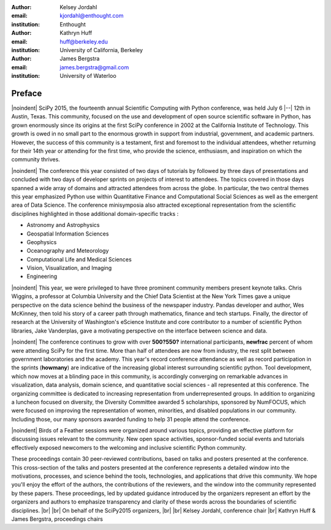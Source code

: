 :author: Kelsey Jordahl
:email: kjordahl@enthought.com
:institution: Enthought

:author: Kathryn Huff
:email: huff@berkeley.edu
:institution: University of California, Berkeley

:author: James Bergstra
:email: james.bergstra@gmail.com
:institution: University of Waterloo

.. |br| raw:: latex

   \ \\

.. |noindent| raw:: latex

   \noindent

-------
Preface
-------

|noindent|
SciPy 2015, the fourteenth annual Scientific Computing with Python
conference, was held July 6 |--| 12th in Austin, Texas. This community, focused
on the use and development of open source scientific software in Python, has
grown enormously since its origins at the first SciPy conference in 2002 at the
California Institute of Technology. This growth is owed in no small part to the
enormous growth in support from industrial, government, and academic partners.
However, the success of this community is a testament, first and foremost to
the individual attendees, whether returning for their 14th year or attending
for the first time, who provide the science, enthusiasm, and inspiration on
which the community thrives.

|noindent|
The conference this year consisted of two days of tutorials by followed by
three days of presentations and concluded with two days of developer sprints on
projects of interest to attendees. The topics covered in those days spanned a
wide array of domains and attracted attendees from across the globe. In
particular, the two central themes this year emphasized Python use within
Quantitative Finance and Computational Social Sciences as well as the emergent
area of Data Science. The conference minisymposia also attracted exceptional
representation from the scientific disciplines highlighted in those additional
domain-specific tracks :

- Astronomy and Astrophysics
- Geospatial Information Sciences
- Geophysics
- Oceanography and Meteorology
- Computational Life and Medical Sciences
- Vision, Visualization, and Imaging
- Engineering

|noindent|
This year, we were privileged to have three prominent community members present
keynote talks. Chris Wiggins, a professor at Columbia University and the Chief
Data Scientist at the New York Times gave a unique perspective on the data
science behind the business of the newspaper industry. Pandas developer and
author, Wes McKinney, then told his story of a career path through mathematics,
finance and tech startups. Finally, the director of research at the University
of Washington's eScience Institute and core contributor to a number of
scientific Python libraries, Jake Vanderplas, gave a motivating perspective on
the interface between science and data.

|noindent|
The conference continues to grow with over **500?550?** international participants,
**newfrac** percent of whom were attending SciPy for the first time.  More than half
of attendees are now from industry, the rest split between government
laboratories and the academy.  This year's record conference attendance  as
well as record participation in the sprints (**howmany**) are indicative of the
increasing global interest surrounding scientific python. Tool development,
which now moves at a blinding pace in this community, is accordingly converging
on remarkable advances in visualization, data analysis, domain science, and
quantitative social sciences - all represented at this conference.  The
organizing committee is dedicated to increasing representation from
underrepresented groups. In addition to organizing a luncheon focused on
diversity, the Diversity Committee awarded 5 scholarships, sponsored by
NumFOCUS, which were focused on improving the representation of women,
minorities, and disabled populations in our community. Including those, our
many sponsors awarded funding to help 31 people attend the conference.

|noindent|
Birds of a Feather sessions were organized around various topics, providing an
effective platform for discussing issues relevant to the community.  New open
space activities, sponsor-funded social events and tutorials effectively
exposed newcomers to the welcoming and inclusive scientific Python community.

These proceedings contain 30 peer-reviewed contributions, based on talks and
posters presented at the conference.  This cross-section of the talks and
posters presented at the conference represents a detailed window into the
motivations, processes, and science behind the tools, technologies, and
applications that drive this community.  We hope you'll enjoy the effort of the
authors, the contributions of the reviewers, and the window into the community
represented by these papers. These proceedings, led by updated guidance
introduced by the organizers represent an effort by the organizers and authors
to emphasize transparency and clarity of these words across the boundaries of
scientific disciplines.
|br| |br|
On behalf of the SciPy2015 organizers,
|br| |br|
Kelsey Jordahl, conference chair
|br|
Kathryn Huff & James Bergstra, proceedings chairs
